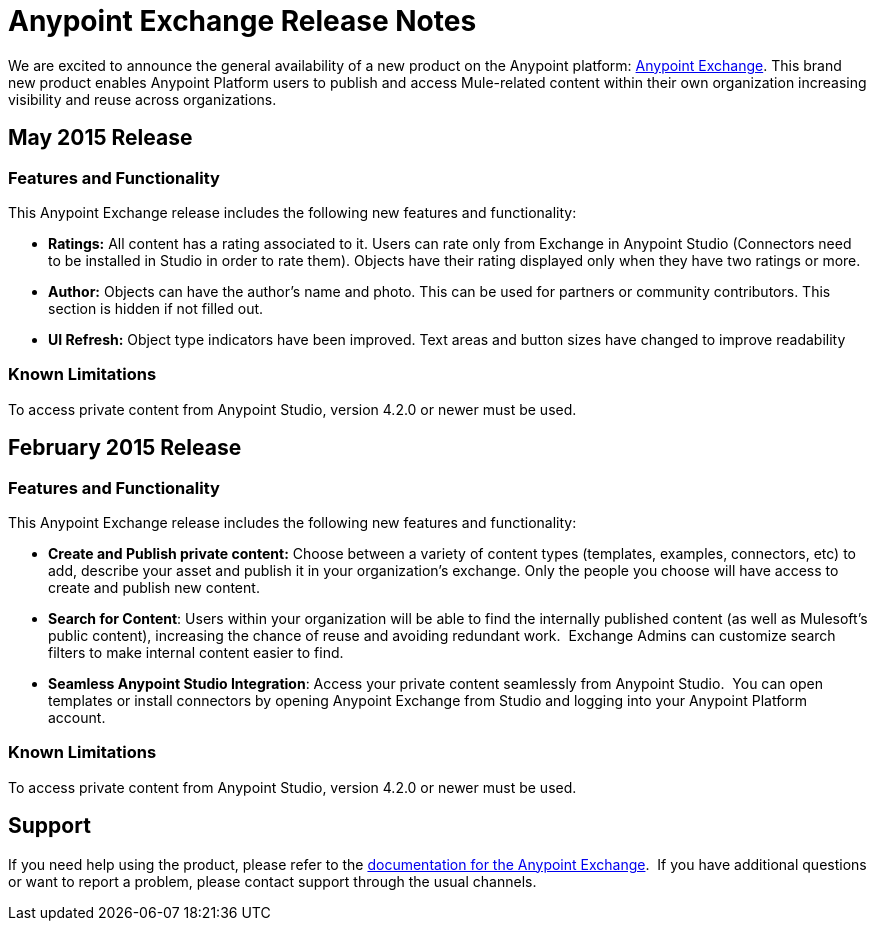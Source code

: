 = Anypoint Exchange Release Notes
:keywords: release notes, exchange


We are excited to announce the general availability of a new product on the Anypoint platform: http://anypoint.mulesoft.com/library[Anypoint Exchange]. This brand new product enables Anypoint Platform users to publish and access Mule-related content within their own organization increasing visibility and reuse across organizations.

== May 2015 Release

=== Features and Functionality

This Anypoint Exchange release includes the following new features and functionality:

* *Ratings:* All content has a rating associated to it. Users can rate only from Exchange in Anypoint Studio (Connectors need to be installed in Studio in order to rate them).
Objects have their rating displayed only when they have two ratings or more.
* *Author:* Objects can have the author's name and photo. This can be used for partners or community contributors.  This section is hidden if not filled out.
* *UI Refresh:* Object type indicators have been improved. Text areas and button sizes have changed to improve readability

=== Known Limitations

To access private content from Anypoint Studio, version 4.2.0 or newer must be used.


== February 2015 Release

=== Features and Functionality

This Anypoint Exchange release includes the following new features and functionality:

* *Create and Publish private content:* Choose between a variety of content types (templates, examples, connectors, etc) to add, describe your asset and publish it in your organization’s exchange. Only the people you choose will have access to create and publish new content.
* *Search for Content*: Users within your organization will be able to find the internally published content (as well as Mulesoft’s public content), increasing the chance of reuse and avoiding redundant work.  Exchange Admins can customize search filters to make internal content easier to find.
* *Seamless Anypoint Studio Integration*: Access your private content seamlessly from Anypoint Studio.  You can open templates or install connectors by opening Anypoint Exchange from Studio and logging into your Anypoint Platform account.

=== Known Limitations

To access private content from Anypoint Studio, version 4.2.0 or newer must be used.

== Support

If you need help using the product, please refer to the link:/documentation/display/current/Anypoint+Exchange[documentation for the Anypoint Exchange].  If you have additional questions or want to report a problem, please contact support through the usual channels.
